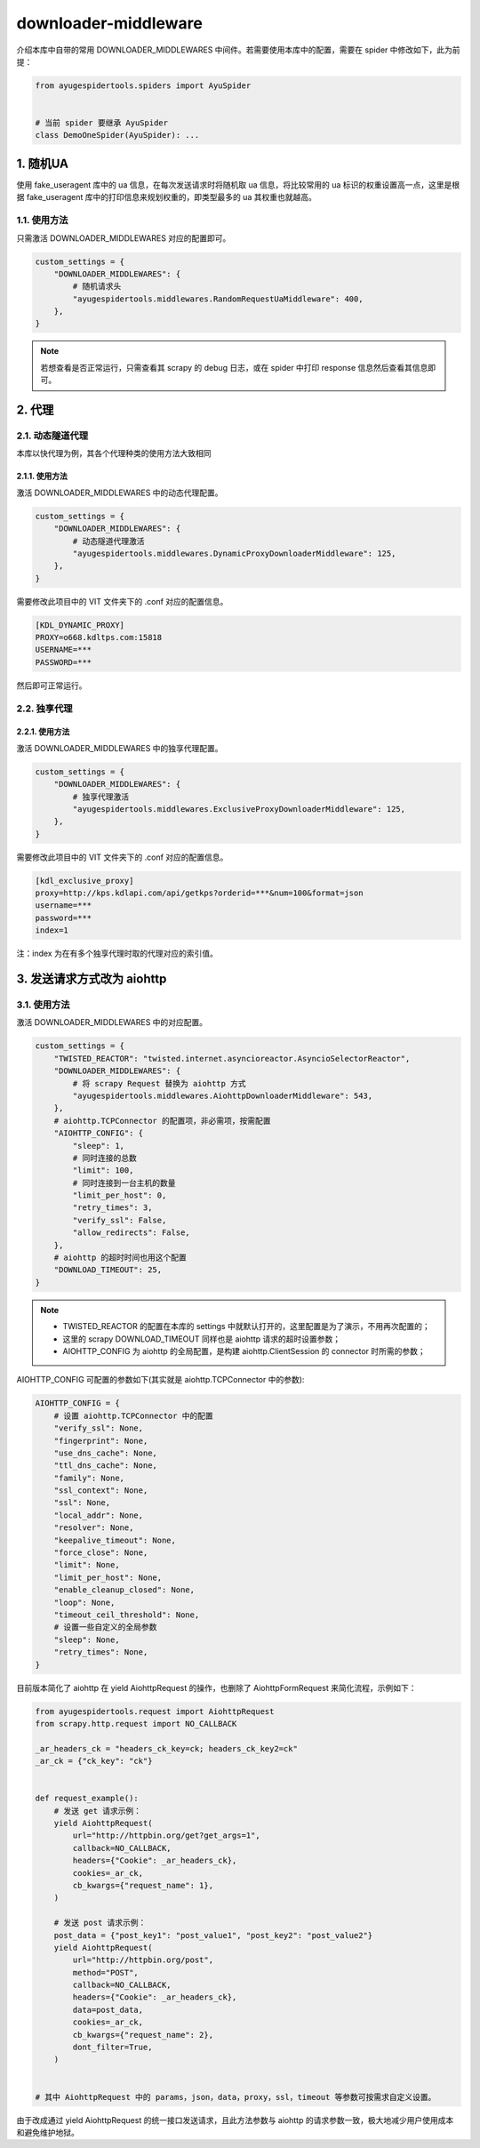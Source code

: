 .. _topics-downloader-middleware:

=====================
downloader-middleware
=====================

介绍本库中自带的常用 DOWNLOADER_MIDDLEWARES 中间件。若需要使用本库中的配置，需要在 spider 中修改如下，\
此为前提：

.. code-block:: python

   from ayugespidertools.spiders import AyuSpider


   # 当前 spider 要继承 AyuSpider
   class DemoOneSpider(AyuSpider): ...

1. 随机UA
============

使用 fake_useragent 库中的 ua 信息，在每次发送请求时将随机取 ua 信息，将比较常用的 ua 标识的权重设置\
高一点，这里是根据 fake_useragent 库中的打印信息来规划权重的，即类型最多的 ua 其权重也就越高。

1.1. 使用方法
-----------------

只需激活 DOWNLOADER_MIDDLEWARES 对应的配置即可。

.. code-block:: python

   custom_settings = {
       "DOWNLOADER_MIDDLEWARES": {
           # 随机请求头
           "ayugespidertools.middlewares.RandomRequestUaMiddleware": 400,
       },
   }

.. note::

   若想查看是否正常运行，只需查看其 scrapy 的 debug 日志，或在 spider 中打印 response 信息然后查看\
   其信息即可。

2. 代理
==========

2.1. 动态隧道代理
---------------------

本库以快代理为例，其各个代理种类的使用方法大致相同

2.1.1. 使用方法
^^^^^^^^^^^^^^^^^^^

激活 DOWNLOADER_MIDDLEWARES 中的动态代理配置。

.. code-block:: python

   custom_settings = {
       "DOWNLOADER_MIDDLEWARES": {
           # 动态隧道代理激活
           "ayugespidertools.middlewares.DynamicProxyDownloaderMiddleware": 125,
       },
   }

需要修改此项目中的 VIT 文件夹下的 .conf 对应的配置信息。

.. code:: ini

   [KDL_DYNAMIC_PROXY]
   PROXY=o668.kdltps.com:15818
   USERNAME=***
   PASSWORD=***

然后即可正常运行。

2.2. 独享代理
-----------------

2.2.1. 使用方法
^^^^^^^^^^^^^^^^^^^

激活 DOWNLOADER_MIDDLEWARES 中的独享代理配置。

.. code-block:: python

   custom_settings = {
       "DOWNLOADER_MIDDLEWARES": {
           # 独享代理激活
           "ayugespidertools.middlewares.ExclusiveProxyDownloaderMiddleware": 125,
       },
   }


需要修改此项目中的 VIT 文件夹下的 .conf 对应的配置信息。

.. code:: ini

   [kdl_exclusive_proxy]
   proxy=http://kps.kdlapi.com/api/getkps?orderid=***&num=100&format=json
   username=***
   password=***
   index=1

注：index 为在有多个独享代理时取的代理对应的索引值。

.. _topics-downloader-middleware-aiohttp:

3. 发送请求方式改为 aiohttp
============================

3.1. 使用方法
-----------------

激活 DOWNLOADER_MIDDLEWARES 中的对应配置。

.. code-block:: python

   custom_settings = {
       "TWISTED_REACTOR": "twisted.internet.asyncioreactor.AsyncioSelectorReactor",
       "DOWNLOADER_MIDDLEWARES": {
           # 将 scrapy Request 替换为 aiohttp 方式
           "ayugespidertools.middlewares.AiohttpDownloaderMiddleware": 543,
       },
       # aiohttp.TCPConnector 的配置项，非必需项，按需配置
       "AIOHTTP_CONFIG": {
           "sleep": 1,
           # 同时连接的总数
           "limit": 100,
           # 同时连接到一台主机的数量
           "limit_per_host": 0,
           "retry_times": 3,
           "verify_ssl": False,
           "allow_redirects": False,
       },
       # aiohttp 的超时时间也用这个配置
       "DOWNLOAD_TIMEOUT": 25,
   }

.. note::

   - TWISTED_REACTOR 的配置在本库的 settings 中就默认打开的，这里配置是为了演示，不用再次配置的；
   - 这里的 scrapy DOWNLOAD_TIMEOUT 同样也是 aiohttp 请求的超时设置参数；
   - AIOHTTP_CONFIG 为 aiohttp 的全局配置，是构建 aiohttp.ClientSession 的 connector 时所需的\
     参数；

AIOHTTP_CONFIG 可配置的参数如下(其实就是 aiohttp.TCPConnector 中的参数):

.. code-block:: python

   AIOHTTP_CONFIG = {
       # 设置 aiohttp.TCPConnector 中的配置
       "verify_ssl": None,
       "fingerprint": None,
       "use_dns_cache": None,
       "ttl_dns_cache": None,
       "family": None,
       "ssl_context": None,
       "ssl": None,
       "local_addr": None,
       "resolver": None,
       "keepalive_timeout": None,
       "force_close": None,
       "limit": None,
       "limit_per_host": None,
       "enable_cleanup_closed": None,
       "loop": None,
       "timeout_ceil_threshold": None,
       # 设置一些自定义的全局参数
       "sleep": None,
       "retry_times": None,
   }

目前版本简化了 aiohttp 在 yield AiohttpRequest 的操作，也删除了 AiohttpFormRequest 来简化流程，\
示例如下：

.. code-block:: python

   from ayugespidertools.request import AiohttpRequest
   from scrapy.http.request import NO_CALLBACK

   _ar_headers_ck = "headers_ck_key=ck; headers_ck_key2=ck"
   _ar_ck = {"ck_key": "ck"}


   def request_example():
       # 发送 get 请求示例：
       yield AiohttpRequest(
           url="http://httpbin.org/get?get_args=1",
           callback=NO_CALLBACK,
           headers={"Cookie": _ar_headers_ck},
           cookies=_ar_ck,
           cb_kwargs={"request_name": 1},
       )

       # 发送 post 请求示例：
       post_data = {"post_key1": "post_value1", "post_key2": "post_value2"}
       yield AiohttpRequest(
           url="http://httpbin.org/post",
           method="POST",
           callback=NO_CALLBACK,
           headers={"Cookie": _ar_headers_ck},
           data=post_data,
           cookies=_ar_ck,
           cb_kwargs={"request_name": 2},
           dont_filter=True,
       )


   # 其中 AiohttpRequest 中的 params，json，data，proxy，ssl，timeout 等参数可按需求自定义设置。

由于改成通过 yield AiohttpRequest 的统一接口发送请求，且此方法参数与 aiohttp 的请求参数一致，极大地\
减少用户使用成本和避免维护地狱。
